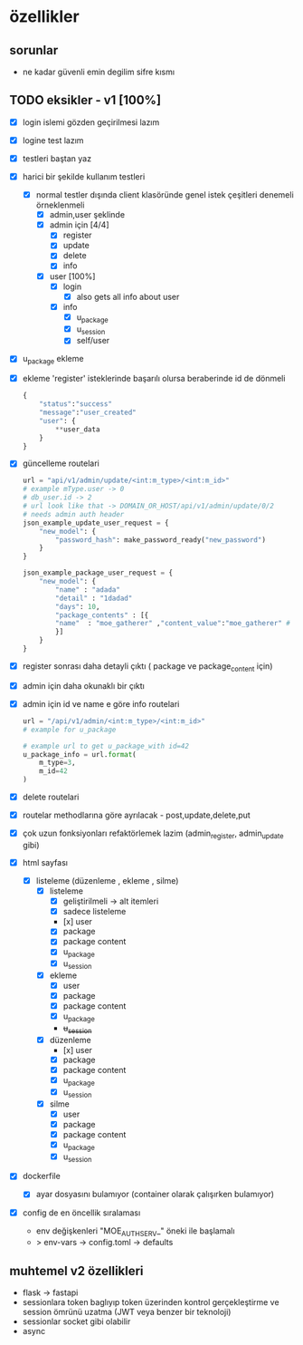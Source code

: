 * özellikler

** sorunlar

- ne kadar güvenli emin degilim sifre kısmı

** TODO eksikler - v1 [100%]
    - [X] login islemi gözden geçirilmesi lazım
    - [X] logine test lazım
    - [X] testleri baştan yaz
    - [X] harici bir şekilde kullanım testleri
      - [X] normal testler dışında client klasöründe genel istek çeşitleri denemeli örneklenmeli
        - [X] admin,user şeklinde
        - [X] admin için [4/4]
          - [X] register
          - [X] update
          - [X] delete
          - [X] info
        - [X] user [100%]
          - [X] login
            - [X] also gets all info about user
          - [X] info
            - [X] u_package
            - [X] u_session
            - [X] self/user
    - [X] u_package ekleme
    - [X] ekleme 'register' isteklerinde başarılı olursa beraberinde id de dönmeli
        #+begin_src python
            {
                "status":"success"
                "message":"user_created"
                "user": {
                    **user_data
                }
            }
        #+end_src
    - [X] güncelleme  routelari
        #+begin_src python
        url = "api/v1/admin/update/<int:m_type>/<int:m_id>"
        # example mType.user -> 0
        # db_user.id -> 2
        # url look like that -> DOMAIN_OR_HOST/api/v1/admin/update/0/2
        # needs admin auth header
        json_example_update_user_request = {
            "new_model": {
                "password_hash": make_password_ready("new_password")
            }
        }

        json_example_package_user_request = {
            "new_model": {
                "name" : "adada"
                "detail" : "1dadad"
                "days": 10,
                "package_contents" : [{
                "name"  : "moe_gatherer" ,"content_value":"moe_gatherer" # contentvalue enum degeri
                }]
            }
        }
        #+end_src
    - [X] register sonrası daha detayli çıktı ( package ve package_content için)
    - [X] admin için daha okunaklı bir çıktı
    - [X] admin için id ve name e göre info routelari
     #+begin_src python
    url = "/api/v1/admin/<int:m_type>/<int:m_id>"
    # example for u_package

    # example url to get u_package_with id=42
    u_package_info = url.format(
        m_type=3,
        m_id=42
    )
     #+end_src
    - [X] delete routelari
    - [X] routelar methodlarına göre ayrılacak - post,update,delete,put
    - [X] çok uzun fonksiyonları refaktörlemek lazim (admin_register, admin_update gibi)
    - [X] html sayfası
      - [X] listeleme (düzenleme , ekleme , silme)
        - [X] listeleme
          - [X] geliştirilmeli -> alt itemleri
          - [X] sadece listeleme
          - [x] user
          - [X] package
          - [X] package content
          - [X] u_package
          - [X] u_session
        - [X] ekleme
          - [X] user
          - [X] package
          - [X] package content
          - [X] u_package
          - +u_session+
        - [X] düzenleme
          - [x] user
          - [X] package
          - [X] package content
          - [X] u_package
          - [X] u_session
        - [X] silme
          - [X] user
          - [X] package
          - [X] package content
          - [X] u_package
          - [X] u_session
    - [X] dockerfile
      - [X] ayar dosyasını bulamıyor (container olarak çalışırken bulamıyor)
    - [X] config de en öncellik sıralaması
      - env değişkenleri "MOE_AUTH_SERV_" öneki ile başlamalı
      - > env-vars -> config.toml -> defaults
** muhtemel v2 özellikleri

- flask -> fastapi
- sessionlara token baglıyıp token üzerinden kontrol gerçekleştirme ve session ömrünü uzatma (JWT veya benzer bir teknoloji)
- sessionlar socket gibi olabilir
- async
